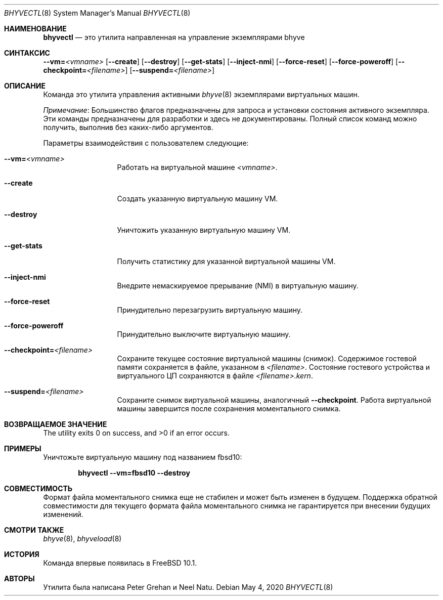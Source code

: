 .\" Copyright (c) 2015 Christian Brueffer
.\" All rights reserved.
.\"
.\" Redistribution and use in source and binary forms, with or without
.\" modification, are permitted provided that the following conditions
.\" are met:
.\" 1. Redistributions of source code must retain the above copyright
.\"    notice, this list of conditions and the following disclaimer.
.\" 2. Redistributions in binary form must reproduce the above copyright
.\"    notice, this list of conditions and the following disclaimer in the
.\"    documentation and/or other materials provided with the distribution.
.\"
.\" THIS SOFTWARE IS PROVIDED BY THE AUTHOR AND CONTRIBUTORS ``AS IS'' AND
.\" ANY EXPRESS OR IMPLIED WARRANTIES, INCLUDING, BUT NOT LIMITED TO, THE
.\" IMPLIED WARRANTIES OF MERCHANTABILITY AND FITNESS FOR A PARTICULAR PURPOSE
.\" ARE DISCLAIMED.  IN NO EVENT SHALL THE AUTHOR OR CONTRIBUTORS BE LIABLE
.\" FOR ANY DIRECT, INDIRECT, INCIDENTAL, SPECIAL, EXEMPLARY, OR CONSEQUENTIAL
.\" DAMAGES (INCLUDING, BUT NOT LIMITED TO, PROCUREMENT OF SUBSTITUTE GOODS
.\" OR SERVICES; LOSS OF USE, DATA, OR PROFITS; OR BUSINESS INTERRUPTION)
.\" HOWEVER CAUSED AND ON ANY THEORY OF LIABILITY, WHETHER IN CONTRACT, STRICT
.\" LIABILITY, OR TORT (INCLUDING NEGLIGENCE OR OTHERWISE) ARISING IN ANY WAY
.\" OUT OF THE USE OF THIS SOFTWARE, EVEN IF ADVISED OF THE POSSIBILITY OF
.\" SUCH DAMAGE.
.\"
.Dd May 4, 2020
.Dt BHYVECTL 8
.Os
.Sh НАИМЕНОВАНИЕ
.Nm bhyvectl
.Nd "это утилита направленная на управление экземплярами bhyve"
.Sh СИНТАКСИС
.Nm
.Fl -vm= Ns Ar <vmname>
.Op Fl -create
.Op Fl -destroy
.Op Fl -get-stats
.Op Fl -inject-nmi
.Op Fl -force-reset
.Op Fl -force-poweroff
.Op Fl -checkpoint= Ns Ar <filename>
.Op Fl -suspend= Ns Ar <filename>
.Sh ОПИСАНИЕ
Команда
.Nm
это утилита управления активными
.Xr bhyve 8
экземплярами виртуальных машин.
.Pp
.Em Примечание :
Большинство флагов
.Nm
предназначены для запроса и установки состояния активного экземпляра.
Эти команды предназначены для разработки и здесь не документированы.
Полный список команд можно получить, выполнив
.Nm
без каких-либо аргументов.
.Pp
Параметры взаимодействия с пользователем следующие:
.Bl -tag -width ".Fl d Ar argument"
.It Fl -vm= Ns Ar <vmname>
Работать на виртуальной машине
.Ar <vmname> .
.It Fl -create
Создать указанную виртуальную машину VM.
.It Fl -destroy
Уничтожить указанную виртуальную машину VM.
.It Fl -get-stats
Получить статистику для указанной виртуальной машины VM.
.It Fl -inject-nmi
Внедрите немаскируемое прерывание (NMI) в виртуальную машину.
.It Fl -force-reset
Принудительно перезагрузить виртуальную машину.
.It Fl -force-poweroff
Принудительно выключите виртуальную машину.
.It Fl -checkpoint= Ns Ar <filename>
Сохраните текущее состояние виртуальной машины (снимок).
Содержимое гостевой памяти сохраняется в файле, указанном в
.Ar <filename> .
Состояние гостевого устройства и виртуального ЦП сохраняются в файле
.Ar <filename>.kern .
.It Fl -suspend= Ns Ar <filename>
Сохраните снимок виртуальной машины, аналогичный
.Fl -checkpoint .
Работа виртуальной машины завершится после сохранения моментального
снимка.
.El
.Sh ВОЗВРАЩАЕМОЕ ЗНАЧЕНИЕ
.Ex -std
.Sh ПРИМЕРЫ
Уничтожьте виртуальную машину под названием fbsd10:
.Pp
.Dl "bhyvectl --vm=fbsd10 --destroy"
.Sh СОВМЕСТИМОСТЬ
Формат файла моментального снимка еще не стабилен и может быть изменен в будущем.
Поддержка обратной совместимости для текущего формата файла моментального снимка
не гарантируется при внесении будущих изменений.
.Sh СМОТРИ ТАКЖЕ
.Xr bhyve 8 ,
.Xr bhyveload 8
.Sh ИСТОРИЯ
Команда
.Nm
впервые появилась в
.Fx 10.1 .
.Sh АВТОРЫ 
.An -nosplit
Утилита
.Nm
была написана
.An Peter Grehan
и
.An Neel Natu .
